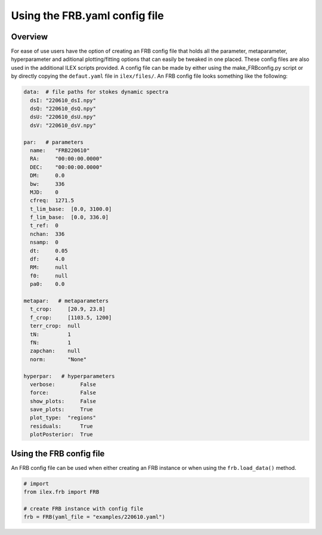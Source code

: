 Using the FRB.yaml config file
------------------------------

Overview
========

For ease of use users have the option of creating an FRB config file that holds all the parameter, metaparameter, hyperparameter and
aditional plotting/fitting options that can easily be tweaked in one placed. These config files are also used in the 
additional ILEX scripts provided. A config file can be made by either using the make_FRBconfig.py script or by directly copying the 
``defaut.yaml`` file in ``ilex/files/``. An FRB config file looks something like the following:

.. code-block:: yaml

    data:  # file paths for stokes dynamic spectra
      dsI: "220610_dsI.npy"
      dsQ: "220610_dsQ.npy"
      dsU: "220610_dsU.npy"
      dsV: "220610_dsV.npy"

    par:   # parameters
      name:   "FRB220610"
      RA:     "00:00:00.0000"
      DEC:    "00:00:00.0000"
      DM:     0.0
      bw:     336
      MJD:    0
      cfreq:  1271.5
      t_lim_base:  [0.0, 3100.0]
      f_lim_base:  [0.0, 336.0]
      t_ref:  0
      nchan:  336
      nsamp:  0
      dt:     0.05
      df:     4.0
      RM:     null
      f0:     null
      pa0:    0.0

    metapar:   # metaparameters
      t_crop:     [20.9, 23.8]
      f_crop:     [1103.5, 1200]
      terr_crop:  null
      tN:         1
      fN:         1
      zapchan:    null
      norm:       "None"

    hyperpar:   # hyperparameters
      verbose:        False
      force:          False
      show_plots:     False
      save_plots:     True
      plot_type:  "regions"
      residuals:      True
      plotPosterior:  True



Using the FRB config file
=========================

An FRB config file can be used when either creating an FRB instance or when using the ``frb.load_data()`` method.

.. code-block:: python

    # import
    from ilex.frb import FRB

    # create FRB instance with config file
    frb = FRB(yaml_file = "examples/220610.yaml")


.. image:: 220610_dsI_crop.png
   :width: 720pt



